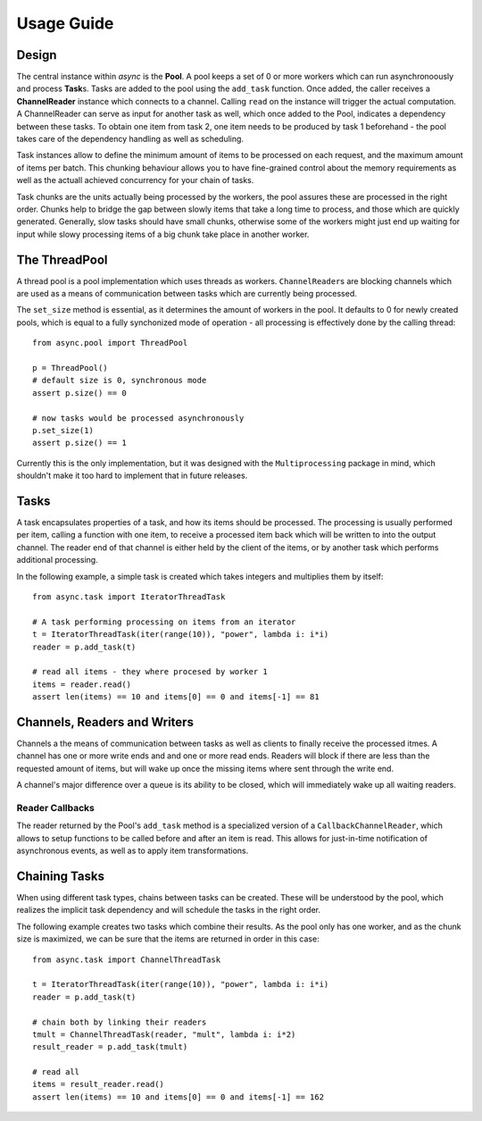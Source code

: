 .. _tutorial-label:

###########
Usage Guide
###########

******
Design
******
The central instance within *async* is the **Pool**. A pool keeps a set of 0 or more workers which can run asynchronoously and process **Task**\ s. Tasks are added to the pool using the ``add_task`` function. Once added, the caller receives a **ChannelReader** instance which connects to a channel. Calling ``read`` on the instance will trigger the actual computation. A ChannelReader can serve as input for another task as well, which once added to the Pool, indicates a dependency between these tasks. To obtain one item from task 2, one item needs to be produced by task 1 beforehand - the pool takes care of the dependency handling as well as scheduling.

Task instances allow to define the minimum amount of items to be processed on each request, and the maximum amount of items per batch. This chunking behaviour allows you to have fine-grained control about the memory requirements as well as the actuall achieved concurrency for your chain of tasks.

Task chunks are the units actually being processed by the workers, the pool assures these are processed in the right order. Chunks help to bridge the gap between slowly items that take a long time to process, and those which are quickly generated. Generally, slow tasks should have small chunks, otherwise some of the workers might just end up waiting for input while slowy processing items of a big chunk take place in another worker.

**************
The ThreadPool
**************
A thread pool is a pool implementation which uses threads as workers. ``ChannelReader``\ s are blocking channels which are used as a means of communication  between tasks which are currently being processed.

The ``set_size`` method is essential, as it determines the amount of workers in the pool. It defaults to 0 for newly created pools, which is equal to a fully synchonized mode of operation - all processing is effectively done by the calling thread::
    
    from async.pool import ThreadPool
    
    p = ThreadPool()
    # default size is 0, synchronous mode
    assert p.size() == 0
    
    # now tasks would be processed asynchronously
    p.set_size(1)
    assert p.size() == 1

Currently this is the only implementation, but it was designed with the ``Multiprocessing`` package in mind, which shouldn't make it too hard to implement that in future releases.

*****
Tasks
*****
A task encapsulates properties of a task, and how its items should be processed. The processing is usually performed per item, calling a function with one item, to receive a processed item back which will be written to into the output channel. The reader end of that channel is either held by the client of the items, or by another task which performs additional processing.

In the following example, a simple task is created which takes integers and multiplies them by itself::
    
    from async.task import IteratorThreadTask
    
    # A task performing processing on items from an iterator
    t = IteratorThreadTask(iter(range(10)), "power", lambda i: i*i)
    reader = p.add_task(t)
    
    # read all items - they where procesed by worker 1
    items = reader.read()
    assert len(items) == 10 and items[0] == 0 and items[-1] == 81
    

*****************************
Channels, Readers and Writers
*****************************
Channels a the means of communication between tasks as well as clients to finally receive the processed itmes. A channel has one or more write ends and and one or more read ends. Readers will block if there are less than the requested amount of items, but will wake up once the missing items where sent through the write end.

A channel's major difference over a queue is its ability to be closed, which will immediately wake up all waiting readers.

Reader Callbacks
================
The reader returned by the Pool's ``add_task`` method is a specialized version of a ``CallbackChannelReader``, which allows to setup functions to be called before and after an item is read. This allows for just-in-time notification of asynchronous events, as well as to apply item transformations. 

**************
Chaining Tasks
**************
When using different task types, chains between tasks can be created. These will be understood by the pool, which realizes the implicit task dependency and will schedule the tasks in the right order.

The following example creates two tasks which combine their results. As the pool only has one worker, and as the chunk size is maximized, we can be sure that the items are returned in order in this case::
    
    from async.task import ChannelThreadTask
    
    t = IteratorThreadTask(iter(range(10)), "power", lambda i: i*i)
    reader = p.add_task(t)
    
    # chain both by linking their readers
    tmult = ChannelThreadTask(reader, "mult", lambda i: i*2)
    result_reader = p.add_task(tmult)
    
    # read all
    items = result_reader.read()
    assert len(items) == 10 and items[0] == 0 and items[-1] == 162


